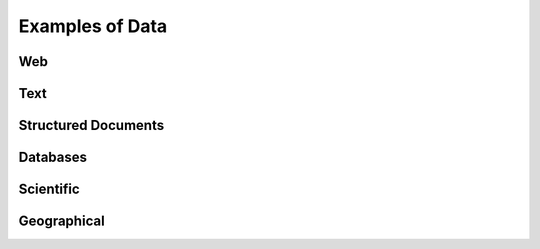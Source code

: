 ================
Examples of Data
================

Web
---

Text
----

Structured Documents
--------------------

Databases
---------

Scientific
----------

Geographical
------------

